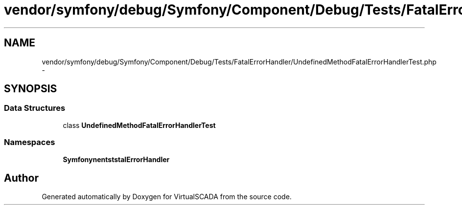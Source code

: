 .TH "vendor/symfony/debug/Symfony/Component/Debug/Tests/FatalErrorHandler/UndefinedMethodFatalErrorHandlerTest.php" 3 "Tue Apr 14 2015" "Version 1.0" "VirtualSCADA" \" -*- nroff -*-
.ad l
.nh
.SH NAME
vendor/symfony/debug/Symfony/Component/Debug/Tests/FatalErrorHandler/UndefinedMethodFatalErrorHandlerTest.php \- 
.SH SYNOPSIS
.br
.PP
.SS "Data Structures"

.in +1c
.ti -1c
.RI "class \fBUndefinedMethodFatalErrorHandlerTest\fP"
.br
.in -1c
.SS "Namespaces"

.in +1c
.ti -1c
.RI " \fBSymfony\\Component\\Debug\\Tests\\FatalErrorHandler\fP"
.br
.in -1c
.SH "Author"
.PP 
Generated automatically by Doxygen for VirtualSCADA from the source code\&.
